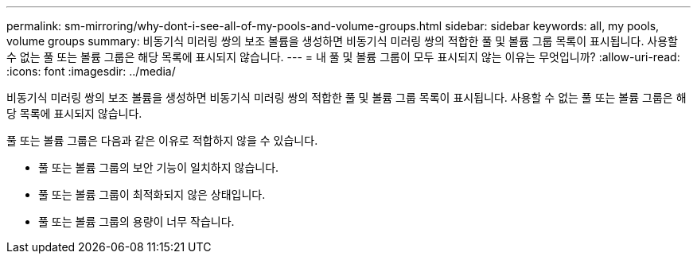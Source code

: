 ---
permalink: sm-mirroring/why-dont-i-see-all-of-my-pools-and-volume-groups.html 
sidebar: sidebar 
keywords: all, my pools, volume groups 
summary: 비동기식 미러링 쌍의 보조 볼륨을 생성하면 비동기식 미러링 쌍의 적합한 풀 및 볼륨 그룹 목록이 표시됩니다. 사용할 수 없는 풀 또는 볼륨 그룹은 해당 목록에 표시되지 않습니다. 
---
= 내 풀 및 볼륨 그룹이 모두 표시되지 않는 이유는 무엇입니까?
:allow-uri-read: 
:icons: font
:imagesdir: ../media/


[role="lead"]
비동기식 미러링 쌍의 보조 볼륨을 생성하면 비동기식 미러링 쌍의 적합한 풀 및 볼륨 그룹 목록이 표시됩니다. 사용할 수 없는 풀 또는 볼륨 그룹은 해당 목록에 표시되지 않습니다.

풀 또는 볼륨 그룹은 다음과 같은 이유로 적합하지 않을 수 있습니다.

* 풀 또는 볼륨 그룹의 보안 기능이 일치하지 않습니다.
* 풀 또는 볼륨 그룹이 최적화되지 않은 상태입니다.
* 풀 또는 볼륨 그룹의 용량이 너무 작습니다.

